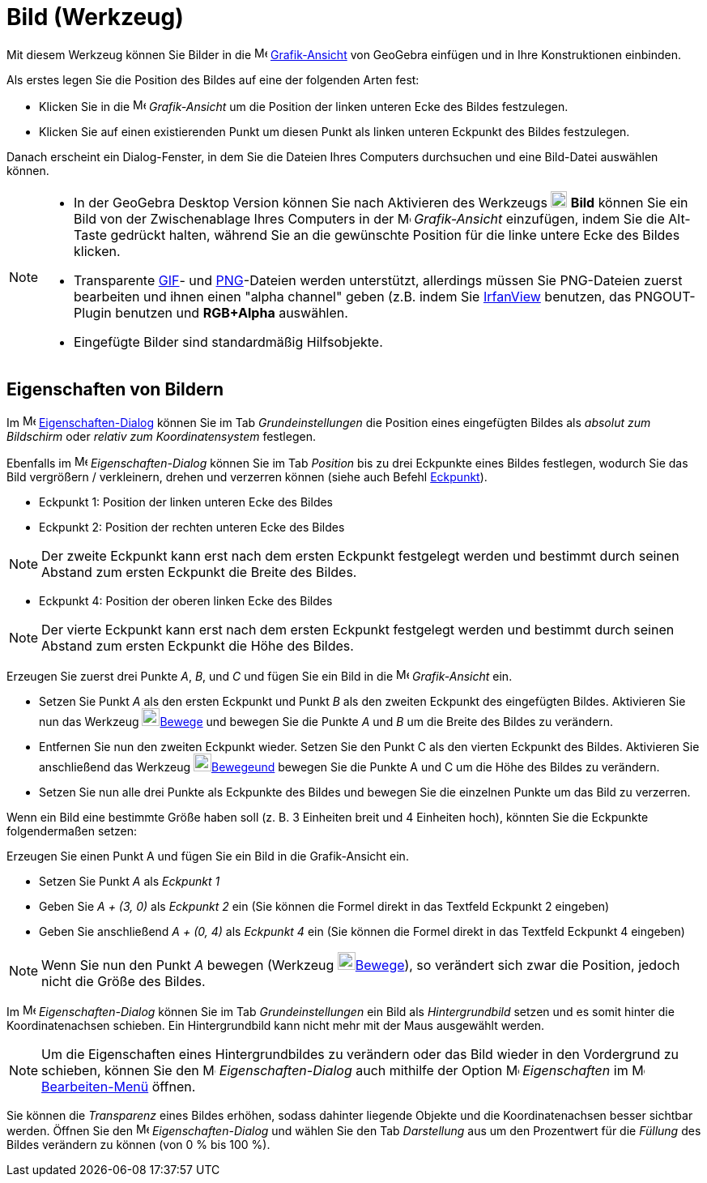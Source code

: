 = Bild (Werkzeug)
:page-en: tools/Image
ifdef::env-github[:imagesdir: /de/modules/ROOT/assets/images]

Mit diesem Werkzeug können Sie Bilder in die image:16px-Menu_view_graphics.svg.png[Menu view
graphics.svg,width=16,height=16] xref:/Grafik_Ansicht.adoc[Grafik-Ansicht] von GeoGebra einfügen und in Ihre
Konstruktionen einbinden.

Als erstes legen Sie die Position des Bildes auf eine der folgenden Arten fest:

* Klicken Sie in die image:16px-Menu_view_graphics.svg.png[Menu view graphics.svg,width=16,height=16] _Grafik-Ansicht_
um die Position der linken unteren Ecke des Bildes festzulegen.
* Klicken Sie auf einen existierenden Punkt um diesen Punkt als linken unteren Eckpunkt des Bildes festzulegen.

Danach erscheint ein Dialog-Fenster, in dem Sie die Dateien Ihres Computers durchsuchen und eine Bild-Datei auswählen
können.

[NOTE]
====

* In der GeoGebra Desktop Version können Sie nach Aktivieren des Werkzeugs image:20px-Mode_image.svg.png[Mode
image.svg,width=20,height=20] *Bild* können Sie ein Bild von der Zwischenablage Ihres Computers in der
image:16px-Menu_view_graphics.svg.png[Menu view graphics.svg,width=16,height=16] _Grafik-Ansicht_ einzufügen, indem Sie
die [.kcode]#Alt#-Taste gedrückt halten, während Sie an die gewünschte Position für die linke untere Ecke des Bildes
klicken.
* Transparente https://en.wikipedia.org/wiki/de:Graphics_Interchange_Format[GIF]- und
https://en.wikipedia.org/wiki/de:Portable_Network_Graphics[PNG]-Dateien werden unterstützt, allerdings müssen Sie
PNG-Dateien zuerst bearbeiten und ihnen einen "alpha channel" geben (z.B. indem Sie http://www.irfanview.com/[IrfanView]
benutzen, das PNGOUT-Plugin benutzen und *RGB+Alpha* auswählen.
* Eingefügte Bilder sind standardmäßig Hilfsobjekte.

====

== Eigenschaften von Bildern

Im image:16px-Menu-options.svg.png[Menu-options.svg,width=16,height=16]
xref:/Eigenschaften_Dialog.adoc[Eigenschaften-Dialog] können Sie im Tab _Grundeinstellungen_ die Position eines
eingefügten Bildes als _absolut zum Bildschirm_ oder _relativ zum Koordinatensystem_ festlegen.

Ebenfalls im image:16px-Menu-options.svg.png[Menu-options.svg,width=16,height=16] _Eigenschaften-Dialog_ können Sie im
Tab _Position_ bis zu drei Eckpunkte eines Bildes festlegen, wodurch Sie das Bild vergrößern / verkleinern, drehen und
verzerren können (siehe auch Befehl xref:/commands/Eckpunkt.adoc[Eckpunkt]).

* Eckpunkt 1: Position der linken unteren Ecke des Bildes
* Eckpunkt 2: Position der rechten unteren Ecke des Bildes

[NOTE]
====

Der zweite Eckpunkt kann erst nach dem ersten Eckpunkt festgelegt werden und bestimmt durch seinen Abstand zum ersten
Eckpunkt die Breite des Bildes.

====

* Eckpunkt 4: Position der oberen linken Ecke des Bildes

[NOTE]
====

Der vierte Eckpunkt kann erst nach dem ersten Eckpunkt festgelegt werden und bestimmt durch seinen Abstand zum ersten
Eckpunkt die Höhe des Bildes.

====

[EXAMPLE]
====

Erzeugen Sie zuerst drei Punkte _A_, _B_, und _C_ und fügen Sie ein Bild in die
image:16px-Menu_view_graphics.svg.png[Menu view graphics.svg,width=16,height=16] _Grafik-Ansicht_ ein.

* Setzen Sie Punkt _A_ als den ersten Eckpunkt und Punkt _B_ als den zweiten Eckpunkt des eingefügten Bildes. Aktivieren
Sie nun das Werkzeug image:22px-Mode_move.svg.png[Mode move.svg,width=22,height=22]xref:/tools/Bewege.adoc[Bewege] und
bewegen Sie die Punkte _A_ und _B_ um die Breite des Bildes zu verändern.
* Entfernen Sie nun den zweiten Eckpunkt wieder. Setzen Sie den Punkt C als den vierten Eckpunkt des Bildes. Aktivieren
Sie anschließend das Werkzeug image:22px-Mode_move.svg.png[Mode
move.svg,width=22,height=22]xref:/tools/Bewege.adoc[Bewegeund] bewegen Sie die Punkte A und C um die Höhe des Bildes zu
verändern.
* Setzen Sie nun alle drei Punkte als Eckpunkte des Bildes und bewegen Sie die einzelnen Punkte um das Bild zu
verzerren.

====

[EXAMPLE]
====

Wenn ein Bild eine bestimmte Größe haben soll (z. B. 3 Einheiten breit und 4 Einheiten hoch), könnten Sie die Eckpunkte
folgendermaßen setzen:

Erzeugen Sie einen Punkt A und fügen Sie ein Bild in die Grafik-Ansicht ein.

* Setzen Sie Punkt _A_ als _Eckpunkt 1_
* Geben Sie _A + (3, 0)_ als _Eckpunkt 2_ ein (Sie können die Formel direkt in das Textfeld Eckpunkt 2 eingeben)
* Geben Sie anschließend _A + (0, 4)_ als _Eckpunkt 4_ ein (Sie können die Formel direkt in das Textfeld Eckpunkt 4
eingeben)

====

[NOTE]
====

Wenn Sie nun den Punkt _A_ bewegen (Werkzeug image:22px-Mode_move.svg.png[Mode
move.svg,width=22,height=22]xref:/tools/Bewege.adoc[Bewege]), so verändert sich zwar die Position, jedoch nicht die
Größe des Bildes.

====

Im image:16px-Menu-options.svg.png[Menu-options.svg,width=16,height=16] _Eigenschaften-Dialog_ können Sie im Tab
_Grundeinstellungen_ ein Bild als _Hintergrundbild_ setzen und es somit hinter die Koordinatenachsen schieben. Ein
Hintergrundbild kann nicht mehr mit der Maus ausgewählt werden.

[NOTE]
====

Um die Eigenschaften eines Hintergrundbildes zu verändern oder das Bild wieder in den Vordergrund zu schieben, können
Sie den image:16px-Menu-options.svg.png[Menu-options.svg,width=16,height=16] _Eigenschaften-Dialog_ auch mithilfe der
Option image:16px-Menu-options.svg.png[Menu-options.svg,width=16,height=16] _Eigenschaften_ im
image:16px-Menu-edit.svg.png[Menu-edit.svg,width=16,height=16] xref:/Bearbeiten_Menü.adoc[Bearbeiten-Menü] öffnen.

====

Sie können die _Transparenz_ eines Bildes erhöhen, sodass dahinter liegende Objekte und die Koordinatenachsen besser
sichtbar werden. Öffnen Sie den image:16px-Menu-options.svg.png[Menu-options.svg,width=16,height=16]
_Eigenschaften-Dialog_ und wählen Sie den Tab _Darstellung_ aus um den Prozentwert für die _Füllung_ des Bildes
verändern zu können (von 0 % bis 100 %).
